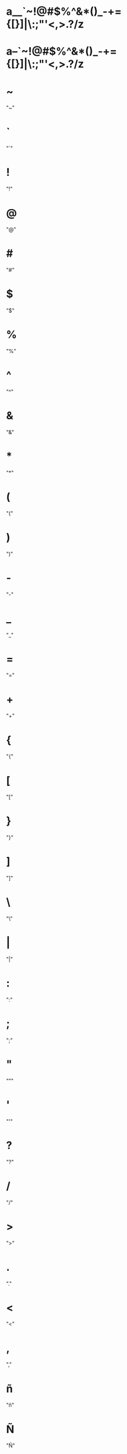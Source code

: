 * a__`~!@#$%^&*()_-+={[}]|\:;"'<,>.?/z
* a--`~!@#$%^&*()_-+={[}]|\:;"'<,>.?/z
* ~
  "~"
* `
  "`"
* !
  "!"
* @
  "@"
* #
  "#"
* $
  "$"
* %
  "%"
* ^
  "^"
* &
  "&"
* *
  "*"
* (
  "("
* )
  ")"
* -
  "-"
* _
  "_"
* =
  "="
* +
  "+"
* {
  "{"
* [
  "["
* }
  "}"
* ]
  "]"
* \
  "\"
* |
  "|"
* :
  ":"
* ;
  ";"
* "
  """
* '
  "'"
* ?
  "?"
* /
  "/"
* >
  ">"
* .
  "."
* <
  "<"
* ,
  ","
* ñ
  "ñ"
* Ñ
  "Ñ"
* ó
  "ó"
* í
  "í"
* á
  "á"
* ú
  "ú"
* é
  "é"
* ¡
  "¡"
* ¿
  "¿"
* ö
  "ö"
* ü
  "ü"
